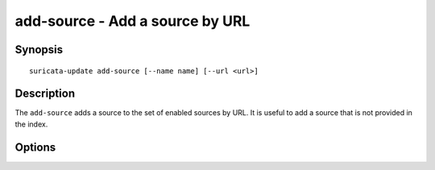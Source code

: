 ################################
add-source - Add a source by URL
################################

Synopsis
========

::

   suricata-update add-source [--name name] [--url <url>]

Description
===========

The ``add-source`` adds a source to the set of enabled sources by
URL. It is useful to add a source that is not provided in the index.

Options
=======

.. option:: --name <name>

   The name of the source. If not provided on the command line the
   user will be prompted.

.. option:: --url <url>

   The URL of the source. If not provided on the command line the user
   will be prompted.

